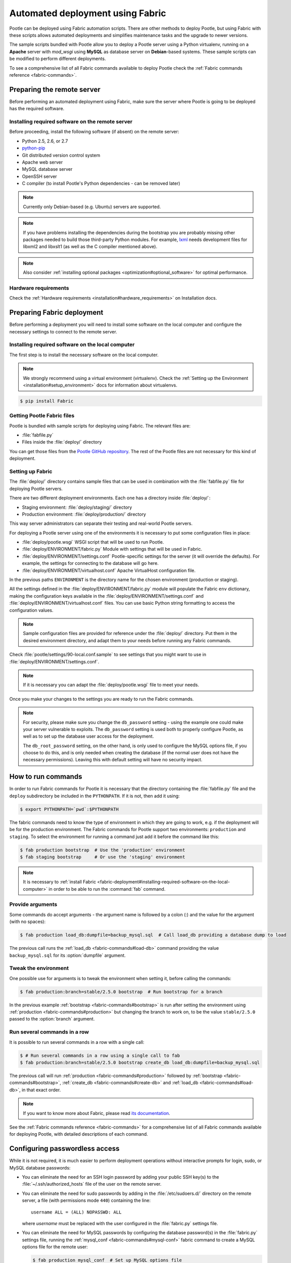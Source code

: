 .. _fabric-deployment:

Automated deployment using Fabric
=================================

Pootle can be deployed using Fabric automation scripts. There are other methods
to deploy Pootle, but using Fabric with these scripts allows automated
deployments and simplifies maintenance tasks and the upgrade to newer versions.

The sample scripts bundled with Pootle allow you to deploy a Pootle server
using a Python virtualenv, running on a **Apache** server with *mod_wsgi* using
**MySQL** as database server on **Debian**-based systems. These sample scripts
can be modified to perform different deployments.

To see a comprehensive list of all Fabric commands available to deploy Pootle
check the :ref:`Fabric commands reference <fabric-commands>`.


.. _fabric-deployment#preparing-the-remote-server:

Preparing the remote server
---------------------------

Before performing an automated deployment using Fabric, make sure the
server where Pootle is going to be deployed has the required software.


.. _fabric-deployment#installing-required-software-on-the-remote-server:

Installing required software on the remote server
^^^^^^^^^^^^^^^^^^^^^^^^^^^^^^^^^^^^^^^^^^^^^^^^^

Before proceeding, install the following software (if absent) on the
remote server:

- Python 2.5, 2.6, or 2.7
- `python-pip <http://www.pip-installer.org/>`_
- Git distributed version control system
- Apache web server
- MySQL database server
- OpenSSH server
- C compiler (to install Pootle's Python dependencies - can be removed later)

.. note:: Currently only Debian-based (e.g. Ubuntu) servers are supported.

.. note:: If you have problems installing the dependencies during the bootstrap
   you are probably missing other packages needed to build those third-party
   Python modules. For example, `lxml <http://lxml.de/installation.html>`_
   needs development files for libxml2 and libxslt1 (as well as the C compiler
   mentioned above).

.. note:: Also consider :ref:`installing optional packages
   <optimization#optional_software>` for optimal performance.


.. _fabric-deployment#hardware_requirements:

Hardware requirements
^^^^^^^^^^^^^^^^^^^^^

Check the :ref:`Hardware requirements <installation#hardware_requirements>` on
Installation docs.


.. _fabric-deployment#preparing-fabric-deployment:

Preparing Fabric deployment
---------------------------

Before performing a deployment you will need to install some software on the
local computer and configure the necessary settings to connect to the remote
server.


.. _fabric-deployment#installing-required-software-on-the-local-computer:

Installing required software on the local computer
^^^^^^^^^^^^^^^^^^^^^^^^^^^^^^^^^^^^^^^^^^^^^^^^^^

The first step is to install the necessary software on the local computer.

.. note:: We strongly recommend using a virtual environment (virtualenv). Check
   the :ref:`Setting up the Environment <installation#setup_environment>` docs
   for information about virtualenvs.

.. code-block:: bash

    $ pip install Fabric


.. _fabric-deployment#getting-pootle-fabric-files:

Getting Pootle Fabric files
^^^^^^^^^^^^^^^^^^^^^^^^^^^

Pootle is bundled with sample scripts for deploying using Fabric. The relevant
files are:

- :file:`fabfile.py`
- Files inside the :file:`deploy/` directory

You can get those files from the `Pootle GitHub repository
<https://github.com/translate/pootle>`_. The rest of the Pootle files are not
necessary for this kind of deployment.


.. _fabric-deployment#setting-up-fabric:

Setting up Fabric
^^^^^^^^^^^^^^^^^

The :file:`deploy/` directory contains sample files that can be used in
combination with the :file:`fabfile.py` file for deploying Pootle servers.

There are two different deployment environments. Each one has a directory inside
:file:`deploy/`:

- Staging environment: :file:`deploy/staging/` directory
- Production environment: :file:`deploy/production/` directory

This way server administrators can separate their testing and real-world Pootle
servers.

For deploying a Pootle server using one of the environments it is necessary to
put some configuration files in place:

- :file:`deploy/pootle.wsgi` 
  WSGI script that will be used to run Pootle.

- :file:`deploy/ENVIRONMENT/fabric.py` 
  Module with settings that will be used in Fabric.

- :file:`deploy/ENVIRONMENT/settings.conf`
  Pootle-specific settings for the server (it will override the defaults). For
  example, the settings for connecting to the database will go here.

- :file:`deploy/ENVIRONMENT/virtualhost.conf`
  Apache VirtualHost configuration file.

In the previous paths ``ENVIRONMENT`` is the directory name for the chosen
environment (production or staging).

All the settings defined in the :file:`deploy/ENVIRONMENT/fabric.py` module
will populate the Fabric ``env`` dictionary, making the configuration keys
available in the :file:`deploy/ENVIRONMENT/settings.conf` and
:file:`deploy/ENVIRONMENT/virtualhost.conf` files. You can use basic Python
string formatting to access the configuration values.

.. note:: Sample configuration files are provided for reference under the
   :file:`deploy/` directory. Put them in the desired environment directory,
   and adapt them to your needs before running any Fabric commands.

Check :file:`pootle/settings/90-local.conf.sample` to see settings that you
might want to use in :file:`deploy/ENVIRONMENT/settings.conf`.

.. note:: If it is necessary you can adapt the :file:`deploy/pootle.wsgi` file
   to meet your needs.

Once you make your changes to the settings you are ready to run the
Fabric commands.

.. note:: For security, please make sure you change the ``db_password`` setting
   - using the example one could make your server vulnerable to exploits.  The
   ``db_password`` setting is used both to properly configure Pootle, as well
   as to set up the database user access for the deployment.

   The ``db_root_password`` setting, on the other hand, is only used to
   configure the MySQL options file, if you choose to do this, and is only
   needed when creating the database (if the normal user does not have the
   necessary permissions).  Leaving this with default setting will have no
   security impact.


.. _fabric-deployment#how-to-run-commands:

How to run commands
-------------------

In order to run Fabric commands for Pootle it is necessary that the directory
containing the :file:`fabfile.py` file and the ``deploy`` subdirectory be
included in the ``PYTHONPATH``.  If it is not, then add it using:

.. code-block:: bash

    $ export PYTHONPATH=`pwd`:$PYTHONPATH

The fabric commands need to know the type of environment in which
they are going to work, e.g. if the deployment will be for the production
environment. The Fabric commands for Pootle support two environments:
``production`` and ``staging``. To select the environment for running a
command just add it before the command like this:

.. code-block:: bash

    $ fab production bootstrap  # Use the 'production' environment
    $ fab staging bootstrap     # Or use the 'staging' environment

.. note:: It is necessary to :ref:`install Fabric 
   <fabric-deployment#installing-required-software-on-the-local-computer>` in
   order to be able to run the :command:`fab` command.


.. _fabric-deployment#provide-arguments:

Provide arguments
^^^^^^^^^^^^^^^^^

Some commands do accept arguments - the argument name is followed by a colon
(:) and the value for the argument (with no spaces):

.. code-block:: bash

    $ fab production load_db:dumpfile=backup_mysql.sql  # Call load_db providing a database dump to load

The previous call runs the :ref:`load_db <fabric-commands#load-db>` command
providing the value ``backup_mysql.sql`` for its :option:`dumpfile` argument.


.. _fabric-deployment#tweak-the-environment:

Tweak the environment
^^^^^^^^^^^^^^^^^^^^^

One possible use for arguments is to tweak the environment when setting it,
before calling the commands:

.. code-block:: bash

    $ fab production:branch=stable/2.5.0 bootstrap  # Run bootstrap for a branch

In the previous example :ref:`bootstrap <fabric-commands#bootstrap>` is run
after setting the environment using :ref:`production
<fabric-commands#production>` but changing the branch to work on, to be the
value ``stable/2.5.0`` passed to the :option:`branch` argument.


.. _fabric-deployment#run-several-commands-in-a-row:

Run several commands in a row
^^^^^^^^^^^^^^^^^^^^^^^^^^^^^

It is possible to run several commands in a row with a single call:

.. code-block:: bash

    $ # Run several commands in a row using a single call to fab
    $ fab production:branch=stable/2.5.0 bootstrap create_db load_db:dumpfile=backup_mysql.sql

The previous call will run :ref:`production <fabric-commands#production>`
followed by :ref:`bootstrap <fabric-commands#bootstrap>`, :ref:`create_db
<fabric-commands#create-db>` and :ref:`load_db <fabric-commands#load-db>`, in
that exact order.

.. note:: If you want to know more about Fabric, please read `its documentation
   <http://docs.fabfile.org/en/latest/>`_.

See the :ref:`Fabric commands reference <fabric-commands>` for a
comprehensive list of all Fabric commands available for deploying Pootle,
with detailed descriptions of each command.


.. _fabric-deployment#configuring-passwordless-access:

Configuring passwordless access
-------------------------------

While it is not required, it is much easier to perform deployment operations
without interactive prompts for login, sudo, or MySQL database passwords:

* You can eliminate the need for an SSH login password by adding your public
  SSH key(s) to the :file:`~/.ssh/authorized_hosts` file of the user on the
  remote server.

* You can eliminate the need for sudo passwords by adding in the
  :file:`/etc/sudoers.d/` directory on the remote server, a file (with
  permissions mode ``440``) containing the line:

  ::

     username ALL = (ALL) NOPASSWD: ALL

  where *username* must be replaced with the user configured in the
  :file:`fabric.py` settings file.

* You can eliminate the need for MySQL passwords by configuring the database
  password(s) in the :file:`fabric.py` settings file, running the
  :ref:`mysql_conf <fabric-commands#mysql-conf>` fabric command to create a
  MySQL options file for the remote user:

  .. code-block:: bash

      $ fab production mysql_conf  # Set up MySQL options file

  and then modifying the :file:`fabric.py` settings file to un-comment the
  alternate value for :setting:`db_password_opt` (and optionally
  :setting:`db_root_password_opt`, if :setting:`db_root_password` is
  configured).


.. _fabric-deployment#typical-usage-example:

Typical Usage Example
---------------------

A typical usage example is included here in order to provide a more easy to
understand example on how to use this deployment method and the available
commands.


.. _fabric-deployment#bootstrap-environment:

Bootstrapping the environment
^^^^^^^^^^^^^^^^^^^^^^^^^^^^^

You can install the Pootle software, configuration files, and directory tree(s)
with the bootstrap command.

.. code-block:: bash

    $ export PYTHONPATH=`pwd`:$PYTHONPATH
    $ fab production:branch=stable/2.5.0 bootstrap  # Install Pootle 2.5


.. _fabric-deployment#setting-up-the-database:

Setting Up the Database
^^^^^^^^^^^^^^^^^^^^^^^

When setting up the database there are several possible scenarios:

* If creating a new database from scratch:

  .. code-block:: bash

      $ fab production create_db  # Creates Pootle DB on MySQL
      $ fab production setup_db   # Populates the initial DB and its schema

* If creating a blank database and populating with a (local) database backup:

  .. code-block:: bash

      $ fab production create_db  # Creates Pootle DB on MySQL
      $ fab production load_db:dumpfile=backup_mysql.sql # Populate DB from local dump

  .. note:: The :option:`dumpfile` (for :ref:`load_db
     <fabric-commands#load-db>` and :ref:`dump_db <fabric-commands#dump-db>`)
     is local to the system where Fabric runs, and is automatically copied
     to/from the remote server.

* If updating a previous version database (possibly just loaded with
  :ref:`load_db <fabric-commands#load-db>`) to the latest version of the
  schema:

  .. code-block:: bash

      $ fab production update_db  # Updates DB schema to latest version
      $ fab production upgrade    # Applies various non-schema cleanup & recovery


.. _fabric-deployment#enabling-the-web-server:

Enabling the web server
^^^^^^^^^^^^^^^^^^^^^^^

.. code-block:: bash

    $ fab production:branch=stable/2.5.0 deploy
